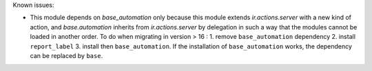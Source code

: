 Known issues:

* This module depends on `base_automation` only because this module extends
  `ir.actions.server` with a new kind of action, and `base.automation` inherits
  from `ir.actions.server` by delegation in such a way that the modules cannot
  be loaded in another order.
  To do when migrating in version > 16 :
  1. remove  ``base_automation`` dependency
  2. install ``report_label``
  3. install then ``base_automation``.
  If the installation of ``base_automation`` works, the dependency can be
  replaced by ``base``.
